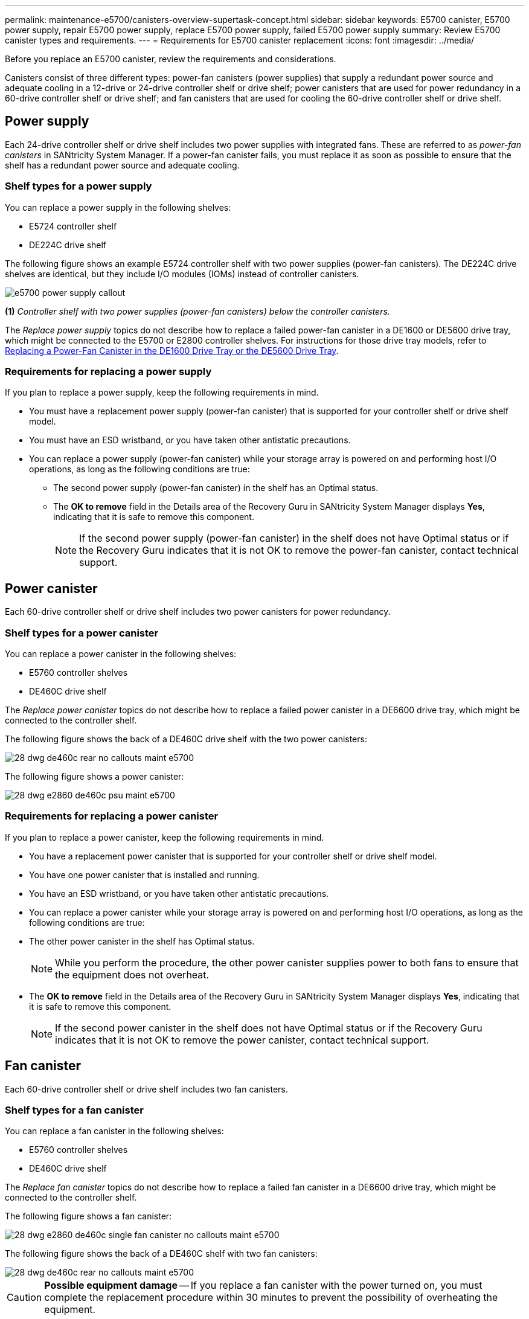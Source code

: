 ---
permalink: maintenance-e5700/canisters-overview-supertask-concept.html
sidebar: sidebar
keywords:  E5700 canister, E5700 power supply, repair E5700 power supply, replace E5700 power supply, failed E5700 power supply
summary: Review E5700 canister types and requirements.
---
= Requirements for E5700 canister replacement
:icons: font
:imagesdir: ../media/

[.lead]
Before you replace an E5700 canister, review the requirements and considerations.

Canisters consist of three different types: power-fan canisters (power supplies) that supply a redundant power source and adequate cooling in a 12-drive or 24-drive controller shelf or drive shelf; power canisters that are used for power redundancy in a 60-drive controller shelf or drive shelf; and fan canisters that are used for cooling the 60-drive controller shelf or drive shelf.

== Power supply

Each 24-drive controller shelf or drive shelf includes two power supplies with integrated fans. These are referred to as _power-fan canisters_ in SANtricity System Manager. If a power-fan canister fails, you must replace it as soon as possible to ensure that the shelf has a redundant power source and adequate cooling.

=== Shelf types for a power supply

You can replace a power supply in the following shelves:

* E5724 controller shelf
* DE224C drive shelf

The following figure shows an example E5724 controller shelf with two power supplies (power-fan canisters). The DE224C drive shelves are identical, but they include I/O modules (IOMs) instead of controller canisters.

image::../media/e5700_power_supply_callout.png[]

*(1)* _Controller shelf with two power supplies (power-fan canisters) below the controller canisters._

The __Replace power supply__ topics do not describe how to replace a failed power-fan canister in a DE1600 or DE5600 drive tray, which might be connected to the E5700 or E2800 controller shelves. For instructions for those drive tray models, refer to link:https://library.netapp.com/ecm/ecm_download_file/ECMP1140874[Replacing a Power-Fan Canister in the DE1600 Drive Tray or the DE5600 Drive Tray].

=== Requirements for replacing a power supply

If you plan to replace a power supply, keep the following requirements in mind.

* You must have a replacement power supply (power-fan canister) that is supported for your controller shelf or drive shelf model.
* You must have an ESD wristband, or you have taken other antistatic precautions.
* You can replace a power supply (power-fan canister) while your storage array is powered on and performing host I/O operations, as long as the following conditions are true:
 ** The second power supply (power-fan canister) in the shelf has an Optimal status.
 ** The *OK to remove* field in the Details area of the Recovery Guru in SANtricity System Manager displays *Yes*, indicating that it is safe to remove this component.
+
NOTE: If the second power supply (power-fan canister) in the shelf does not have Optimal status or if the Recovery Guru indicates that it is not OK to remove the power-fan canister, contact technical support.

== Power canister

Each 60-drive controller shelf or drive shelf includes two power canisters for power redundancy.

=== Shelf types for a power canister

You can replace a power canister in the following shelves:

* E5760 controller shelves
* DE460C drive shelf

The _Replace power canister_ topics do not describe how to replace a failed power canister in a DE6600 drive tray, which might be connected to the controller shelf.

The following figure shows the back of a DE460C drive shelf with the two power canisters:

image::../media/28_dwg_de460c_rear_no_callouts_maint-e5700.gif[]

The following figure shows a power canister:

image::../media/28_dwg_e2860_de460c_psu_maint-e5700.gif[]

=== Requirements for replacing a power canister

If you plan to replace a power canister, keep the following requirements in mind.

* You have a replacement power canister that is supported for your controller shelf or drive shelf model.
* You have one power canister that is installed and running.
* You have an ESD wristband, or you have taken other antistatic precautions.
* You can replace a power canister while your storage array is powered on and performing host I/O operations, as long as the following conditions are true:
* The other power canister in the shelf has Optimal status.
+
NOTE: While you perform the procedure, the other power canister supplies power to both fans to ensure that the equipment does not overheat.

* The *OK to remove* field in the Details area of the Recovery Guru in SANtricity System Manager displays *Yes*, indicating that it is safe to remove this component.
+
NOTE: If the second power canister in the shelf does not have Optimal status or if the Recovery Guru indicates that it is not OK to remove the power canister, contact technical support.

== Fan canister

Each 60-drive controller shelf or drive shelf includes two fan canisters.

=== Shelf types for a fan canister

You can replace a fan canister in the following shelves:

* E5760 controller shelves
* DE460C drive shelf

The _Replace fan canister_ topics do not describe how to replace a failed fan canister in a DE6600 drive tray, which might be connected to the controller shelf.

The following figure shows a fan canister:

image::../media/28_dwg_e2860_de460c_single_fan_canister_no_callouts_maint-e5700.gif[]

The following figure shows the back of a DE460C shelf with two fan canisters:

image::../media/28_dwg_de460c_rear_no_callouts_maint-e5700.gif[]

CAUTION: *Possible equipment damage* -- If you replace a fan canister with the power turned on, you must complete the replacement procedure within 30 minutes to prevent the possibility of overheating the equipment.

=== Requirements for replacing a fan canister

If you plan to replace a fan canister, keep the following requirements in mind.

* You have a replacement fan canister (fan) that is supported for your controller shelf or drive shelf model.
* You have one fan canister that is installed and running.
* You have an ESD wristband, or you have taken other antistatic precautions.
* If you perform this procedure with the power turned on, you must complete it within 30 minutes to prevent the possibility of overheating the equipment.
* You can replace a fan canister while your storage array is powered on and performing host I/O operations, as long as the following conditions are true:
 ** The second fan canister in the shelf has an Optimal status.
 ** The *OK to remove* field in the Details area of the Recovery Guru in SANtricity System Manager displays *Yes*, indicating that it is safe to remove this component.
+
NOTE: If the second fan canister in the shelf does not have Optimal status or if the Recovery Guru indicates that it is not OK to remove the fan canister, contact technical support.
